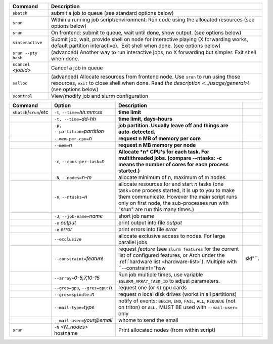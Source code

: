 .. csv-table::
   :header-rows: 1
   :delim: |

   Command                | Description
   ``sbatch``             | submit a job to queue (see standard options below)
   ``srun``               | Within a running job script/environment: Run code using the allocated resources (see options below)
   ``srun``               | On frontend: submit to queue, wait until done, show output. (see options below)
   ``sinteractive``       | Submit job, wait, provide shell on node for interactive playing (X forwarding works, default partition interactive).  Exit shell when done. (see options below)
   ``srun --pty bash``    | (advanced) Another way to run interactive jobs, no X forwarding but simpler.  Exit shell when done.
   ``scancel`` *<jobid>*  | Cancel a job in queue
   ``salloc``             | (advanced) Allocate resources from frontend node.  Use ``srun`` to run using those resources, ``exit`` to close shell when done. Read `the description <../usage/general>`! (see options below)
   ``scontrol``           | View/modify job and slurm configuration


.. csv-table::
   :header-rows: 1
   :delim: |

   Command                  | Option                          | Description
   ``sbatch``/``srun``/etc  | ``-t``, ``--time=``\ *hh:mm:ss* | **time limit**
                            | ``-t, --time=``\ *dd-hh*        | **time limit, days-hours**
                            | ``-p, --partition=``\ *partition*| **job partition.  Usually leave off and things are auto-detected.**
                            | ``--mem-per-cpu=``\ *n*         | **request n MB of memory per core**
                            | ``--mem=``\ *n*                 | **request n MB memory per node**
                            | ``-c``, ``--cpus-per-task=``\ *n*  | **Allocate *n* CPU's for each task. For multithreaded jobs. (compare --ntasks: -c means the number of cores for each process started.)**
                            | ``-N``, ``--nodes=``\ *n-m*        | allocate minimum of n, maximum of m nodes.
                            | ``-n``, ``--ntasks=``\ *n*         | allocate resources for and start *n* tasks (one task=one process started, it is up to you to make them communicate. However the main script runs only on first node, the sub-processes run with "srun" are run this many times.)
                            | ``-J``, ``--job-name=``\ *name*    | short job name
                            | ``-o`` *output*                | print output into file *output*
                            | ``-e`` *error*                 | print errors into file *error*
                            | ``--exclusive``                | allocate exclusive access to nodes.  For large parallel jobs.
                            | ``--constraint=``\ *feature*   | request *feature* (see ``slurm features`` for the current list of configured features, or Arch under the :ref:`hardware list <hardware-list>`).  Multiple with ``--constraint="hsw\|skl"``.
                            | ``--array=``\ *0-5,7,10-15*    | Run job multiple times, use variable ``$SLURM_ARRAY_TASK_ID`` to adjust parameters.
                            | ``--gres=gpu``, ``--gres=gpu:``\ *n* | request one (or *n*) gpu cards
                            | ``--gres=spindle:``\ *n*       | request *n* local disk drives (works in all partitions)
                            | ``--mail-type=``\ *type*       | notify of events: ``BEGIN``, ``END``, ``FAIL``, ``ALL``, ``REQUEUE`` (not on triton) or ``ALL.`` MUST BE used with ``--mail-user=`` only
                            | ``--mail-user=``\ *your@email* | whome to send the email
   ``srun``                 | ``-N`` *<N_nodes>* hostname    | Print allocated nodes (from within script)
